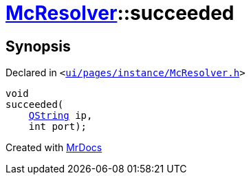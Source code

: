 [#McResolver-succeeded]
= xref:McResolver.adoc[McResolver]::succeeded
:relfileprefix: ../
:mrdocs:


== Synopsis

Declared in `&lt;https://github.com/PrismLauncher/PrismLauncher/blob/develop/launcher/ui/pages/instance/McResolver.h#L25[ui&sol;pages&sol;instance&sol;McResolver&period;h]&gt;`

[source,cpp,subs="verbatim,replacements,macros,-callouts"]
----
void
succeeded(
    xref:QString.adoc[QString] ip,
    int port);
----



[.small]#Created with https://www.mrdocs.com[MrDocs]#
